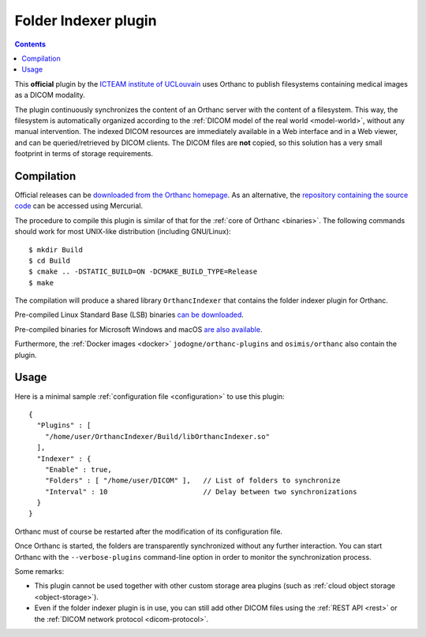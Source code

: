 .. _indexer:


Folder Indexer plugin
=====================

.. contents::

This **official** plugin by the `ICTEAM institute of UCLouvain
<https://uclouvain.be/en/research-institutes/icteam>`__ uses Orthanc
to publish filesystems containing medical images as a DICOM modality.

The plugin continuously synchronizes the content of an Orthanc server
with the content of a filesystem. This way, the filesystem is
automatically organized according to the :ref:`DICOM model of the real
world <model-world>`, without any manual intervention. The indexed
DICOM resources are immediately available in a Web interface and in a
Web viewer, and can be queried/retrieved by DICOM clients. The DICOM
files are **not** copied, so this solution has a very small footprint
in terms of storage requirements.


Compilation
-----------

.. highlight:: bash

Official releases can be `downloaded from the Orthanc homepage
<https://www.orthanc-server.com/browse.php?path=/plugin-indexer>`__. As
an alternative, the `repository containing the source code
<https://hg.orthanc-server.com/orthanc-indexer/>`__ can be accessed using
Mercurial.

The procedure to compile this plugin is similar of that for the
:ref:`core of Orthanc <binaries>`. The following commands should work
for most UNIX-like distribution (including GNU/Linux)::

  $ mkdir Build
  $ cd Build
  $ cmake .. -DSTATIC_BUILD=ON -DCMAKE_BUILD_TYPE=Release
  $ make

The compilation will produce a shared library ``OrthancIndexer``
that contains the folder indexer plugin for Orthanc.

Pre-compiled Linux Standard Base (LSB) binaries `can be downloaded
<https://lsb.orthanc-server.com/plugin-indexer/>`__.

Pre-compiled binaries for Microsoft Windows and macOS `are also
available
<https://www.orthanc-server.com/browse.php?path=/plugin-indexer>`__.

Furthermore, the :ref:`Docker images <docker>`
``jodogne/orthanc-plugins`` and ``osimis/orthanc`` also contain the
plugin.


Usage
-----

.. highlight:: json

Here is a minimal sample :ref:`configuration file <configuration>` to
use this plugin::

  {
    "Plugins" : [
      "/home/user/OrthancIndexer/Build/libOrthancIndexer.so"
    ],
    "Indexer" : {
      "Enable" : true,
      "Folders" : [ "/home/user/DICOM" ],   // List of folders to synchronize
      "Interval" : 10                       // Delay between two synchronizations
    }
  }

Orthanc must of course be restarted after the modification of its
configuration file.

Once Orthanc is started, the folders are transparently synchronized
without any further interaction. You can start Orthanc with the
``--verbose-plugins`` command-line option in order to monitor the
synchronization process.

Some remarks:

* This plugin cannot be used together with other custom storage area
  plugins (such as :ref:`cloud object storage <object-storage>`).

* Even if the folder indexer plugin is in use, you can still add other
  DICOM files using the :ref:`REST API <rest>` or the :ref:`DICOM
  network protocol <dicom-protocol>`.


